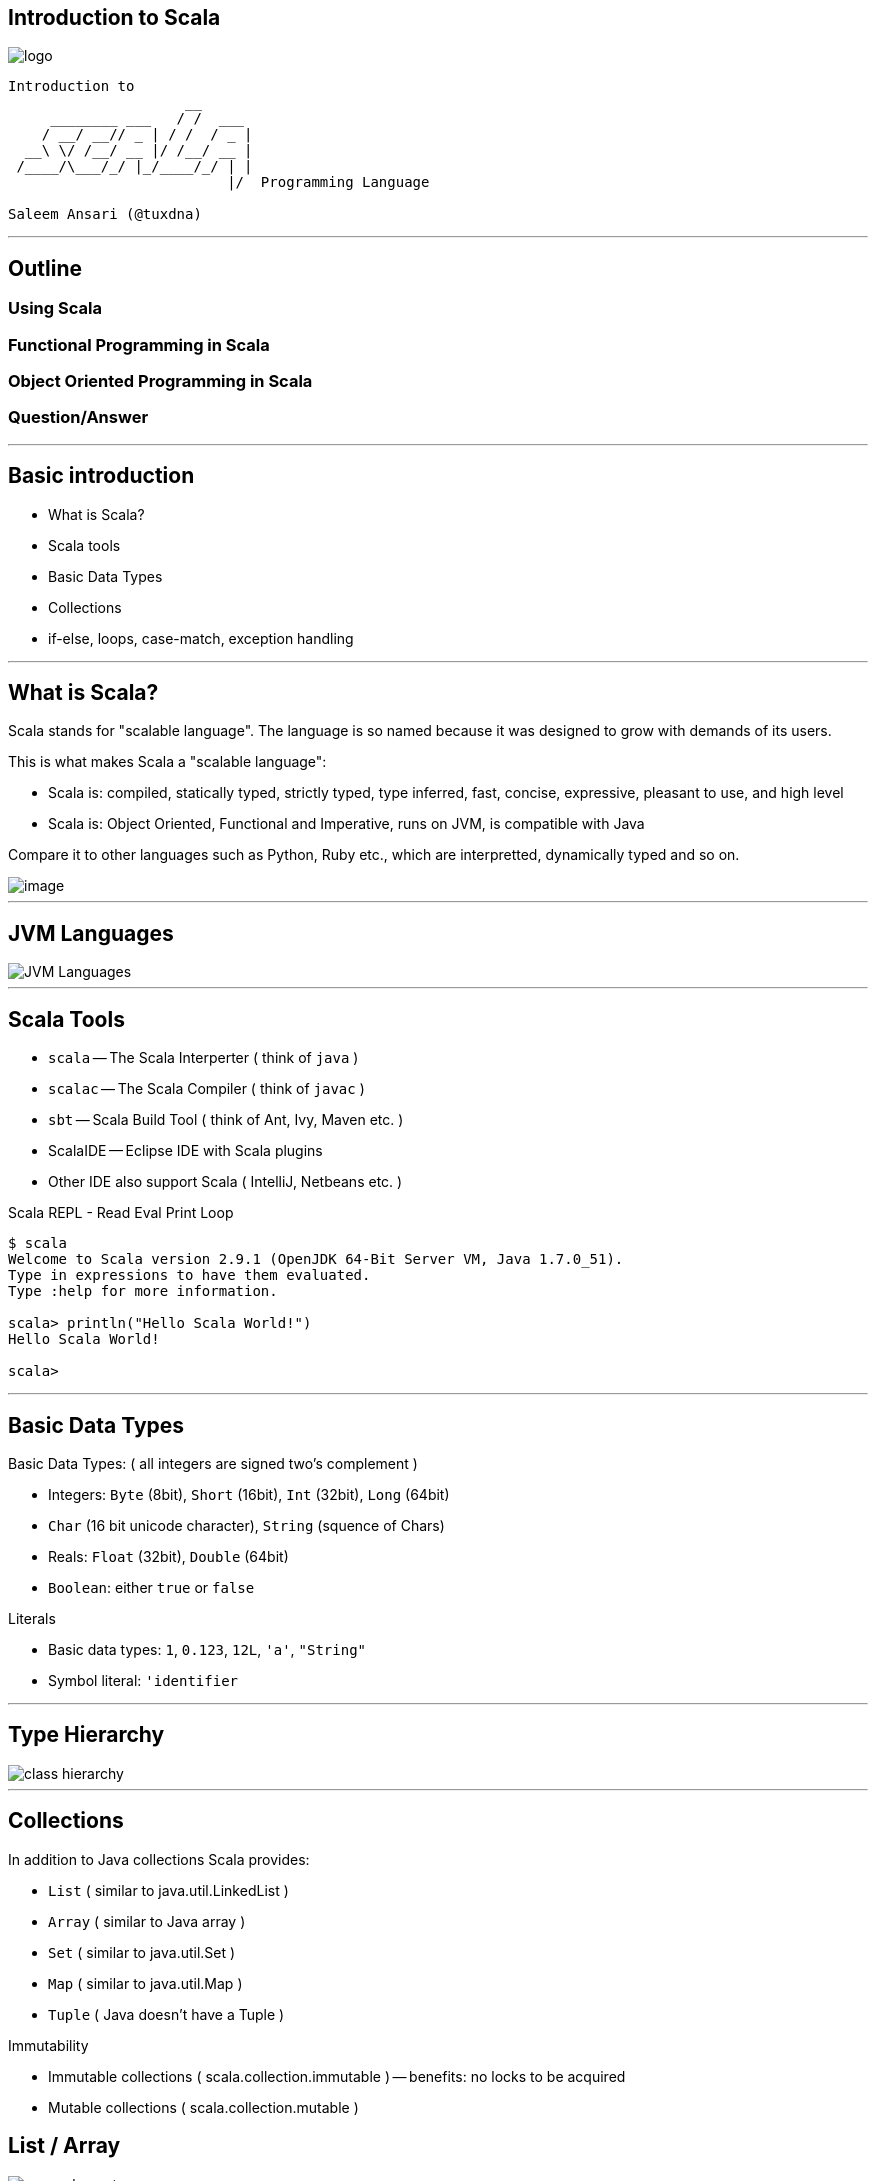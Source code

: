 [[introduction-to-scala]]
Introduction to Scala
---------------------

image::images/smooth-spiral.png[logo]

----------------------------------------------------------------------
Introduction to
                     __                                               
     ________ ___   / /  ___  
    / __/ __// _ | / /  / _ | 
  __\ \/ /__/ __ |/ /__/ __ | 
 /____/\___/_/ |_/____/_/ | | 
                          |/  Programming Language

Saleem Ansari (@tuxdna)
----------------------------------------------------------------------

'''''

[[outline]]
Outline
-------

[[using-scala]]
Using Scala
~~~~~~~~~~~

[[functional-programming-in-scala]]
Functional Programming in Scala
~~~~~~~~~~~~~~~~~~~~~~~~~~~~~~~

[[object-oriented-programming-in-scala]]
Object Oriented Programming in Scala
~~~~~~~~~~~~~~~~~~~~~~~~~~~~~~~~~~~~

[[questionanswer]]
Question/Answer
~~~~~~~~~~~~~~~

'''''

[[basic-introduction]]
Basic introduction
------------------

* What is Scala?
* Scala tools
* Basic Data Types
* Collections
* if-else, loops, case-match, exception handling

'''''

[[what-is-scala]]
What is Scala?
--------------

Scala stands for "scalable language". The language is so named because it was designed to grow with demands of its users.

This is what makes Scala a "scalable language":

* Scala is: compiled, statically typed, strictly typed, type inferred, fast, concise, expressive, pleasant to use, and high level
* Scala is: Object Oriented, Functional and Imperative, runs on JVM, is compatible with Java

Compare it to other languages such as Python, Ruby etc., which are interpretted, dynamically typed and so on.

image::images/scala.png[image]

'''''

[[jvm-languages]]
JVM Languages
-------------

image::images/jvm-languages.png[JVM Languages]

'''''

[[scala-tools]]
Scala Tools
-----------

* `scala` -- The Scala Interperter ( think of `java` )
* `scalac` -- The Scala Compiler ( think of `javac` )
* `sbt` -- Scala Build Tool ( think of Ant, Ivy, Maven etc. )
* ScalaIDE -- Eclipse IDE with Scala plugins
* Other IDE also support Scala ( IntelliJ, Netbeans etc. )

Scala REPL - Read Eval Print Loop

-------------------------------------------------------------------------
$ scala
Welcome to Scala version 2.9.1 (OpenJDK 64-Bit Server VM, Java 1.7.0_51).
Type in expressions to have them evaluated.
Type :help for more information.

scala> println("Hello Scala World!")
Hello Scala World!

scala> 
-------------------------------------------------------------------------

'''''

[[basic-data-types]]
Basic Data Types
----------------

Basic Data Types: ( all integers are signed two's complement )

* Integers: `Byte` (8bit), `Short` (16bit), `Int` (32bit), `Long`
(64bit)
* `Char` (16 bit unicode character), `String` (squence of Chars)
* Reals: `Float` (32bit), `Double` (64bit)
* `Boolean`: either `true` or `false`

Literals

* Basic data types: `1`, `0.123`, `12L`, `'a'`, `"String"`
* Symbol literal: `'identifier`

'''''

[[type-hierarchy]]
Type Hierarchy
--------------

image::images/classhierarchy.png[class hierarchy]

'''''

[[collections]]
Collections
-----------

In addition to Java collections Scala provides:

* `List` ( similar to java.util.LinkedList )
* `Array` ( similar to Java array )
* `Set` ( similar to java.util.Set )
* `Map` ( similar to java.util.Map )
* `Tuple` ( Java doesn't have a Tuple )

Immutability

* Immutable collections ( scala.collection.immutable ) -- benefits: no
locks to be acquired
* Mutable collections ( scala.collection.mutable )

[[list-array]]
List / Array
------------

image::images/list2.png[many elements]

image::images/array.png[array elements]

------------------------------------------------------
!scala
scala> val lst = List(1,2,3,4,5,6,7,8,10)
lst: List[Int] = List(1, 2, 3, 4, 5, 6, 7, 8, 10)

scala> val arr = Array(1,2,3,4,5,6,7,8,9,10)
arr: Array[Int] = Array(1, 2, 3, 4, 5, 6, 7, 8, 9, 10)
------------------------------------------------------

'''''

[[map-set]]
Map / Set
---------

image::images/map.png[map]

image::images/set.png[set]

-----------------------------------------------------------------------------
!scala
scala> val romans = Map("I" -> 1, "II" -> 2, "III" -> 3, "IV" -> 4, "V" -> 5)
romans: scala.collection.immutable.Map[java.lang.String,Int] = Map(II -> 2, 
    IV -> 4, I -> 1, V -> 5, III -> 3)

scala> val r = Set("I", "II", "III", "IV", "V")
r: scala.collection.immutable.Set[java.lang.String] = Set(II, IV, I, V, III)
-----------------------------------------------------------------------------

[[basic-program-constructs]]
Basic program constructs
------------------------

* if-else expression
* loops: for comprehension
* pattern matching
* exception handling

'''''

[[if-else]]
if-else
-------

-------------------------------------------------------------------------
!scala
scala> import java.util.Calendar
import java.util.Calendar

scala> val now = Calendar.getInstance()
now: java.util.Calendar = java.util.GregorianCalendar[time=1392732373004,
  areFieldsSet=true,areAllFieldsSet=true,lenient=true,
  zone=sun.util.calendar.ZoneInfo[id="Asia/Kolkata",offset=19800000,
  dstSavings=0,useDaylight=false,transitions=6,lastRule=null],
  firstDayOfWeek=1,minimalDaysInFirstWeek=1,ERA=1,YEAR=2014,MONTH=1,
  WEEK_OF_YEAR=8,WEEK_OF_MONTH=4,DAY_OF_MONTH=18,DAY_OF_YEAR=49,
  DAY_OF_WEEK=3,DAY_OF_WEEK_IN_MONTH=3,AM_PM=1,HOUR=7,HOUR_OF_DAY=19,
  MINUTE=36,SECOND=13,MILLISECOND=4,ZONE_OFFSET=19800000,DST_OFFSET=0]

scala> val hour = now.get(Calendar.HOUR_OF_DAY)
hour: Int = 19

scala> println( if(hour < 12) "good afternoon" else "good morning")
good morning
-------------------------------------------------------------------------

'''''

[[loops]]
Loops
-----

--------------------------------------------------------------------------------
!scala
scala> val numbers = (1 to 10) toList
numbers: List[Int] = List(1, 2, 3, 4, 5, 6, 7, 8, 9, 10)

scala> for(n <- numbers) print(n + " ")
1 2 3 4 5 6 7 8 9 10 

scala> var index = 0
index: Int = 0

scala> while(index < numbers.length) { print(numbers(index) + " "); index += 1 }
1 2 3 4 5 6 7 8 9 10 
--------------------------------------------------------------------------------

'''''

[[pattern-matching]]
Pattern matching
----------------

------------------------------------------------
!scala
scala> val dow = now.get(Calendar.DAY_OF_WEEK)
dow: Int = 3

scala> dow match {
        case 1 => "Sunday"
        case 2 => "Monday"
        case 3 => "Tuesday"
        case 4 => "Wednesday"
        case 5 => "Thursday"
        case 6 => "Friday"
        case 7 => "Saturday"
      }
res20: java.lang.String = Tuesday

scala> dow match {
        case x if x == 1  || x == 7 => "Weekend"
        case _ => "Workday"
      }
res21: java.lang.String = Workday
------------------------------------------------

'''''

[[exception-handling]]
Exception handling
------------------

-------------------------------------------------------------------
!scala
scala> var divisor = 0
divisor: Int = 0

scala> def divide(n: Int) = 1 / divisor
divide: (n: Int)Int

scala> def divide(n: Int) = n / divisor
divide: (n: Int)Int

scala> try { divide(10) } catch {
         case e: ArithmeticException => "Check your calculations!" 
       }
res34: Any = Check your calculations!

scala> divisor = 2
divisor: Int = 2

scala> try { divide(10) } catch {
         case e: ArithmeticException => "Check your calculations!"
       }
res35: Any = 5
-------------------------------------------------------------------

'''''

[[functional-programming]]
Functional Programming
----------------------

Lambda calculus: (closure, functions and values, higher order functions,
recursion)

image::images/lambda.png[lambda]

* First-class and higher-order functions
* Pure functions
* Recursion
* Strict versus non-strict evaluation
* Type systems

'''''

[[defining-functions]]
Defining functions
------------------

image::images/function_composition.png[map/filter]

-------------------------------
!scala
scala> def f(x: Double) = x * x
f: (x: Double)Double

scala> def g(y: Double) = 1 / y
g: (y: Double)Double
-------------------------------

[[first-class-function]]
First class function
--------------------

A function is treated same as any other variable. Which means we can
store a function in a variable. According to Wikipedia:

* such a language supports passing functions as arguments to other
functions, returning them as the values from other functions, and
assigning them to variables or storing them in data structures.
* Some programming language theorists require support for anonymous
functions as well.
* In languages with first-class functions, the names of functions do not
have any special status; they are treated like ordinary variables with a
function type.

Example:

---------------------------------------------
!scala
scala> def add(a:Int, b:Int) = a + b
add: (a: Int, b: Int)Int

scala> val myfunc = (a: Int, b: Int) => a + b
myfunc: (Int, Int) => Int = <function2>

scala> val otherfunc = add _
otherfunc: (Int, Int) => Int = <function2>
---------------------------------------------

'''''

[[higher-order-function]]
Higher order function
---------------------

In mathematics and computer science, a higher-order function (also
functional form, functional or functor) is a function that does at least
one of the following:

* takes one or more functions as an input
* outputs a function

Example

----------------------------------------------------------------
!scala
scala> def transform(fn: (Int) => Int, number: Int) = fn(number)
transform: (transformer: Int => Int, number: Int)Int

scala> val plus5 = transform( (x: Int) => x + 5, _: Int)
plus5: Int => Int = <function1>

scala> val into3 = transform( (x: Int) => x * 3, _: Int)
into3: Int => Int = <function1>

scala> plus5(6)
res6: Int = 11

scala> into3(6)
res7: Int = 18
----------------------------------------------------------------

'''''

[[pure-functions]]
Pure functions
--------------

Pure functions have no side effects (memory or I/O). This means:

* Compiler can discard or optimize out the return value if it was not
used in an expression
* The same result is returned for same parameters i.e. one-to-one
correspondence or mapping. This can enable caching optimizations such as
memoization.
* Two independent functions can be evaluated out of order, or in
parallel without worrying about side-effects.
* Same strategy can be applied by the compiler if the entire program has
many independent functions i.e. many parts of the whole program can run
in parrallel, withoug baking-in any paralleism logic!

Example:

----------------------------------------------------------------------------
!scala
scala> def stat(num: List[Int]) = { (num.sum, num.sum/num.length.toDouble) }
stat: (num: List[Int])(Int, Double)

scala> val list1 = List(1,2,3,4,5); val list2 = List(6,7,8,9,10)
list1: List[Int] = List(1, 2, 3, 4, 5)
list2: List[Int] = List(6, 7, 8, 9, 10)

scala> (stat(list1), stat(list2))
res57: ((Int, Double), (Int, Double)) = ((15,3.0),(40,8.0))
----------------------------------------------------------------------------

'''''

[[recursion]]
Recursion
---------

A function can call itself, over and over, until a base-case is reached.

[[factorial]]
Factorial
~~~~~~~~~

image::images/factorial-function.png[factorial]

--------------------------------------
!scala
scala> def factorial(n: Int): Int = { 
           if(n=0) 1 
           else n*factorial(n-1)
       }
factorial: (n: Int)Int

scala> factorial(5)
res2: Int = 120
--------------------------------------

'''''

[[strict-versus-non-strict-evaluation]]
Strict versus non-strict evaluation
-----------------------------------

Lazy val

------------------------------------------
!scala
scala> lazy val a = b + 1; lazy val b = 1;
a: Int = <lazy>
b: Int = <lazy>

scala> a
res36: Int = 2

scala> b
res37: Int = 1
------------------------------------------

Call by name

----------------------------------------------------------------------------------------
!scala
scala> def withinTx(block: () => Unit) = { println("Begin TX"); block() ;
                                            println("End TX") }
withinTx: (block: () => Unit)Unit

scala> withinTx { () => println("Performing operation") }
Begin TX
Performing operation
End TX

scala> def insideTx(block: => Unit) = { println("Begin TX"); block ; println("End TX") }
insideTx: (block: => Unit)Unit

scala> insideTx { println("Performing operation") }
Begin TX
Performing operation
End TX
----------------------------------------------------------------------------------------

'''''

[[type-systems]]
Type Systems
------------

* Typed functions
* Type bounds ( view bounds, context bounds, manifest context bounds )
* Variance: co-variant / contra-variant
* Wildcards

'''''

[[mapreduce]]
MapReduce
---------

map -> shuffle -> reduce
image::images/mapreduce_mapshuffle.png[map-shuffle-reduce]

----------------------------------------------------------
!scala
scala> val result = (1 to 20).map(x => x*x).groupBy(_ % 5)
    .par.map{ y => y._2.sum }.sum
result: Int = 2870
----------------------------------------------------------

'''''

[[object-oriented-programming]]
Object Oriented Programming
---------------------------

* Traits
* Objects
* Classes
* Companion Objects ( inside same source file )
* Structural Types

'''''

[[let-us-make-some-engines]]
Let us make some engines
------------------------

Stroke Engines

image::images/StrokeEngine.png[StrokeEngine]

'''''

Steam Engine

image::images/SteamEngine.png[SteamEngine]

'''''

[[engines]]
Engines
-------

-----------------------------------------------------------------
!java
package oop;
import java.util.Arrays;
public class MyEngines {
    enum FuelLevel {Empty, Reserve, Half, Full}
    interface Startable { public void start(); }
    interface Stoppable { public void stop(); }
    
    abstract class Engine implements Startable, Stoppable { ... }
    class TwoStrokeEngine extends Engine { ... }
    class FourStrokeEngine extends Engine { ... }
    
    interface Make { ... }
    class SteamEngine extends Engine implements Make { ... }
    
    public static void main() { ... }
}
    
-----------------------------------------------------------------

Continued on next slide...

'''''

[[abstract-class-engine]]
abstract class Engine
---------------------

---------------------------------------------------------------------------------------------------
!java
abstract class Engine implements Startable, Stoppable {
    int horsePower;
    FuelLevel fuelLevel;
    boolean running = false;
    public Engine(int hp, boolean state, FuelLevel fl) {
        this.horsePower = hp; this.running = state; this.fuelLevel = fl;
    }
    @Override
    public void start() {
        switch (fuelLevel) {
        case Empty:
            System.out.println("Cannot start without fuel.");
        default:
            if (!running) {
                running = true;
                System.out.println("Engine started");
            } else System.out.println("Engine already started");
        }
    }
    @Override
    public void stop() {
        if (running) {
            running = false; System.out.println("Engine stopped");
        }
    }
    @Override
    public String toString() {
        return String.format(
         "Engine(running: %s, fuelLevel: %s, horsePower: %d BHP)", running, fuelLevel, horsePower);
    }
}
---------------------------------------------------------------------------------------------------

'''''

[[twostrokeengine-fourstrokeengine]]
TwoStrokeEngine / FourStrokeEngine
----------------------------------

------------------------------------------------------------------
!java
class TwoStrokeEngine extends Engine {
    String model;
    public TwoStrokeEngine(int hp, boolean state, FuelLevel fl) {
        super(hp, state, fl);
    }
    @Override
    public String toString() {
        return "TwoStroke" + super.toString();
    }
}

class FourStrokeEngine extends Engine {
    String model;
    public FourStrokeEngine(int hp, boolean state, FuelLevel fl) {
        super(hp, state, fl);
    }
    @Override
    public String toString() {
        return "FourStroke" + super.toString();
    }
}
------------------------------------------------------------------

'''''

[[steamengine]]
SteamEngine
-----------

-------------------------------------------------------------------------------
!java
interface Make {
    public String make();
}

class SteamEngine extends Engine implements Make {
    String model = "IndianRailways";
    public SteamEngine(int hp, boolean state, FuelLevel fl) {
        super(hp, state, fl);
    }
    public SteamEngine(int hp, boolean state, FuelLevel fl, String modelName) {
        this(hp, state, fl);
        this.model = modelName;
    }
    @Override
    public String make() { return "SteamEngine - " + model; }
    @Override
    public String toString() {
        return "Steam" + super.toString();
    }
}
-------------------------------------------------------------------------------

'''''

[[make-some-engines-now...]]
make some engines now...
------------------------

---------------------------------------------------------------------------
!java
public static void main(String[] args) {

    MyEngines me = new MyEngines();

    FourStrokeEngine e1 = me.new FourStrokeEngine(40, false,
            FuelLevel.Empty);
    System.out.println(e1);
    e1.start(); // won't start
    e1.fuelLevel = FuelLevel.Full;
    e1.start(); // will start: fuel-tank is now full
    System.out.println(e1 + "\n");

    TwoStrokeEngine e2 = me.new TwoStrokeEngine(26, false, FuelLevel.Full);
    System.out.println(e2);
    e2.start();
    System.out.println(e2 + "\n");

    SteamEngine e3 = me.new SteamEngine(1800, true, FuelLevel.Reserve);
    System.out.println(e3);
    System.out.println(e3.make() + "\n");

    Engine[] myengines = { e1, e2, e3 };
    System.out.println(Arrays.asList(myengines) + "\n");
}
---------------------------------------------------------------------------

'''''

[[scala-version]]
Scala version
-------------

------------------------------------------------------------------------
!scala
package oop
object engine {
  object FuelLevel extends Enumeration {
    type FuelLevel = Value
    val Empty, Reserve, Half, Full = Value 
  }
  import FuelLevel._

  trait Stoppable {
    var running: Boolean
    var fuelLevel: FuelLevel
    def stop = if (running) {running = false; println("Engine stopped")}
  }

  trait Startable {
    var running: Boolean
    var fuelLevel: FuelLevel
    def start = fuelLevel match {
        case FuelLevel.Empty => println("Cannot start without fuel.")
        case _ if ! running => {
          running = true; println("Engine started")
        }
        case _ => println("Engine already running")
      }
  }
------------------------------------------------------------------------

[[scala-version-...]]
Scala version ...
-----------------

-------------------------------------------------------------
!scala
  def main(args: Array[String]) {
    val e1 = new FourStrokeEngine(40, false, FuelLevel.Empty)
    println(e1)
    e1.start // won't start
    e1.fuelLevel = FuelLevel.Full
    e1.start // will start: fuel-tank is now full
    println(e1 + "\n")

    val e2 = new TwoStrokeEngine(40, false, FuelLevel.Full)
    println(e2)
    e2.start
    println(e2 + "\n")

    val e3 = new SteamEngine(300, true, FuelLevel.Reserve)
    println(e3)
    println(e3.make + "\n")

    val myengines = Array(e1, e2, e3)
    println(myengines + "\n")
  }
}
-------------------------------------------------------------

'''''

[[traits]]
Traits
------

Just like java has Interface, Scala has Traits, but with definitions.

--------------------
!scala
trait Animal {
   def name: String
   def lifespan: Int
}
--------------------

Java:

-------------------------
!java
interface Animal {
   public String name();
   public int lifespan();
}
-------------------------

'''''

[[objects]]
Objects
-------

Object is a singleton

---------------------------------------------------------------------------
!scala
object Animal {
  // object body
  def method1(p1: Int, p2: String): String = { /* some operations here */ }
}
---------------------------------------------------------------------------

'''''

[[classes]]
Classes
-------

---------------------------------------------------------------------------
!scala
class Animal {
  // class body
  def method1(p1: Int, p2: String): String = { /* some operations here */ }
}
---------------------------------------------------------------------------

[[structural-types]]
Structural Types
----------------

'''''

[[recap]]
Recap
-----

* Using Scala: Scala tools, Basic Data Types, Collections, if-else,
loops, case-match, exception handling
* Functional Programming in Scala: closure, functions and values, higher
order functions, recursion
* Object Oriented Programming in Scala: Traits, Objects, Classes,
Companion Objects, Structural Types

'''''

[[use-cases-of-scala]]
Use cases of Scala
------------------

* Scala is like a swiss-army-knife. But you only need a normal knife to
cut an apple.
* Remember, Scala is a JVM language ( uptil now )!
* Applications which already run on the JVM
* Enterprise Integration
* Web Services
* Quick prototyping
* Concurrent applications for multi-core machines: RxScala, Akka ( based
on Erlang's Actor Model )
* Domain Specific Languages
* And for fun!

'''''

[[questions]]
Questions
---------

'''''

[[thanks-and-happy-coding--]]
Thanks and happy coding :-)
---------------------------

'''''

[[references]]
References
----------

* http://manning.com/bjarnason/FPiS_meap_ch01.pdf[Introduction to
Function Programming]
* https://en.wikipedia.org/wiki/Functional_programming[Functional
Programming] Wikipedia Article
*
http://www.codeproject.com/Articles/375166/Functional-programming-in-Csharp[Functional
programming in C#]
* link:www.scala-lang.org[Scala Lang site]
*
http://zeroturnaround.com/rebellabs/the-adventurous-developers-guide-to-jvm-languages-java-scala-groovy-fantom-clojure-ceylon-kotlin-xtend/[The
Adventurous Developer's Guide to JVM Languages]
* https://www.artima.com/pins1ed/[Programming in Scala 1st Edition]
* http://www.jsphostingsolutions.com/JAVA-tutorial[Java Tutorial]

